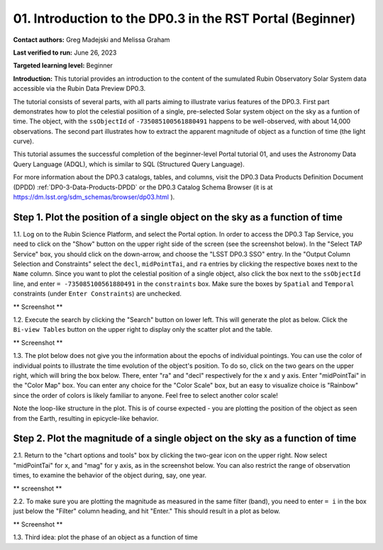 .. Review the README on instructions to contribute.
.. Review the style guide to keep a consistent approach to the documentation.
.. Static objects, such as figures, should be stored in the _static directory. Review the _static/README on instructions to contribute.
.. Do not remove the comments that describe each section. They are included to provide guidance to contributors.
.. Do not remove other content provided in the templates, such as a section. Instead, comment out the content and include comments to explain the situation. For example:
	- If a section within the template is not needed, comment out the section title and label reference. Do not delete the expected section title, reference or related comments provided from the template.
    - If a file cannot include a title (surrounded by ampersands (#)), comment out the title from the template and include a comment explaining why this is implemented (in addition to applying the ``title`` directive).

.. This is the label that can be used for cross referencing this file.
.. Recommended title label format is "Directory Name"-"Title Name" -- Spaces should be replaced by hyphens.
.. _Tutorials-Examples-DP0-3-Portal-1:
.. Each section should include a label for cross referencing to a given area.
.. Recommended format for all labels is "Title Name"-"Section Name" -- Spaces should be replaced by hyphens.
.. To reference a label that isn't associated with an reST object such as a title or figure, you must include the link and explicit title using the syntax :ref:`link text <label-name>`.
.. A warning will alert you of identical labels during the linkcheck process.


##############################################################
01. Introduction to the DP0.3 in the RST Portal (Beginner)
##############################################################

.. This section should provide a brief, top-level description of the page.

**Contact authors:** Greg Madejski and Melissa Graham

**Last verified to run:** June 26, 2023

**Targeted learning level:** Beginner

**Introduction:** This tutorial provides an introduction to the content of the sumulated Rubin Observatory Solar System data accessible via the Rubin Data Preview DP0.3.  

The tutorial consists of several parts, with all parts aiming to illustrate varius features of the DP0.3.  First part demonstrates how to plot the celestial posiition of a single, pre-selected Solar system object on the sky as a funtion of time.  The object, with the ``ssObjectId`` of ``-735085100561880491`` happens to be well-observed, with about 14,000 observations.  The second part illustrates how to extract the apparent magnitude of object as a function of time (the light curve).  

This tutorial assumes the successful completion of the beginner-level Portal tutorial 01, and uses the 
Astronomy Data Query Language (ADQL), which is similar to SQL (Structured Query Language).

For more information about the DP0.3 catalogs, tables, and columns, visit the DP0.3 Data Products Definition Document (DPDD) 
:ref:`DP0-3-Data-Products-DPDD` or the DP0.3 Catalog Schema Browser (it is at https://dm.lsst.org/sdm_schemas/browser/dp03.html ).  

.. _DP0-3-Portal-1-Step-1:
=============================================================================
Step 1. Plot the position of a single object on the sky as a function of time
=============================================================================

1.1.  Log on to the Rubin Science Platform, and select the Portal option.  In order to access the DP0.3 Tap Service, you need to click on the "Show" button on the upper right side of the screen (see the screenshot below).  In the "Select TAP Service" box, you should click on the down-arrow, and choose the "LSST DP0.3 SSO" entry.  In the "Output Column Selection and Constraints" select the ``decl``, ``midPointTai``, and ``ra`` entries by clicking the respective boxes next to the ``Name`` column.  Since you want to plot the celestial position of a single object, also click the box next to the ``ssObjectId`` line, and enter ``= -735085100561880491`` in the ``constraints`` box.  Make sure the boxes by ``Spatial`` and ``Temporal`` constraints (under ``Enter Constraints``) are unchecked.  

** Screenshot **

1.2.  Execute the search by clicking the "Search" button on lower left.  This will generate the plot as below.  Click the ``Bi-view Tables`` button on the upper right to display only the scatter plot and the table.  

** Screenshot **

1.3.  The plot below does not give you the information about the epochs of individual pointings.  You can use the color of individual points to illustrate the time evolution of the object's position.  To do so, click on the two gears on the upper right, which will bring the box below.  There, enter "ra" and "decl" respectively for the x and y axis.  Enter "midPointTai" in the "Color Map" box.  You can enter any choice for the "Color Scale" box, but an easy to visualize choice is "Rainbow" since the order of colors is likely familiar to anyone.  Feel free to select another color scale!  

Note the loop-like structure in the plot.  This is of course expected - you are plotting the position of the object as seen from the Earth, resulting in epicycle-like behavior.  

.. _DP0-3-Portal-1-Step-2:
==============================================================================
Step 2. Plot the magnitude of a single object on the sky as a function of time
==============================================================================

2.1.  Return to the "chart options and tools" box by clicking the two-gear icon on the upper right.   Now select "midPointTai" for x, and "mag" for y axis, as in the screenshot below.  You can also restrict the range of observation times, to examine the behavior of the object during, say, one year.  

** screenshot **

2.2.  To make sure you are plotting the magnitude as measured in the same filter (band), you need to enter ``= i`` in the box just below the "Filter" column heading, and hit "Enter."  This should result in a plot as below.  

** Screenshot **

1.3. Third idea:  plot the phase of an object as a function of time



